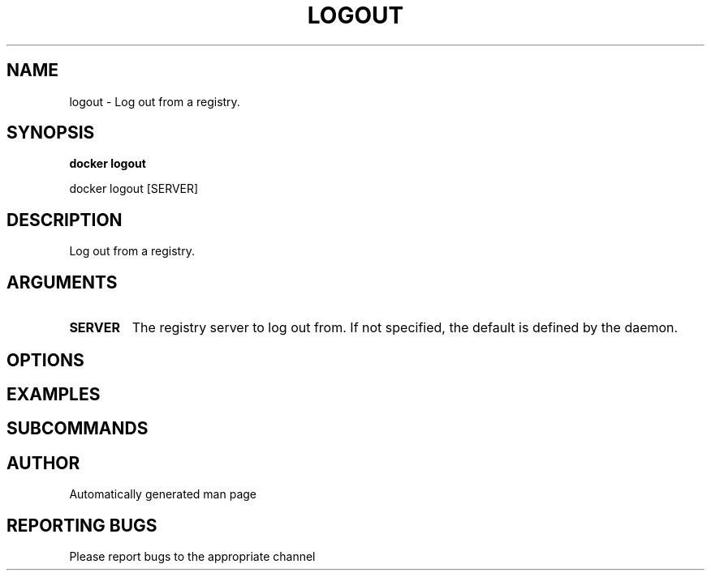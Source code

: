 .TH LOGOUT 1 "April 2025" "CmdDocGen" "User Commands"
.SH NAME
logout \- Log out from a registry.
.SH SYNOPSIS
.B docker logout
.PP
docker logout [SERVER]
.SH DESCRIPTION
Log out from a registry.
.SH ARGUMENTS
.TP
.B SERVER
The registry server to log out from. If not specified, the default is defined by the daemon.
.SH OPTIONS
.SH EXAMPLES
.SH SUBCOMMANDS
.SH AUTHOR
Automatically generated man page
.SH REPORTING BUGS
Please report bugs to the appropriate channel
